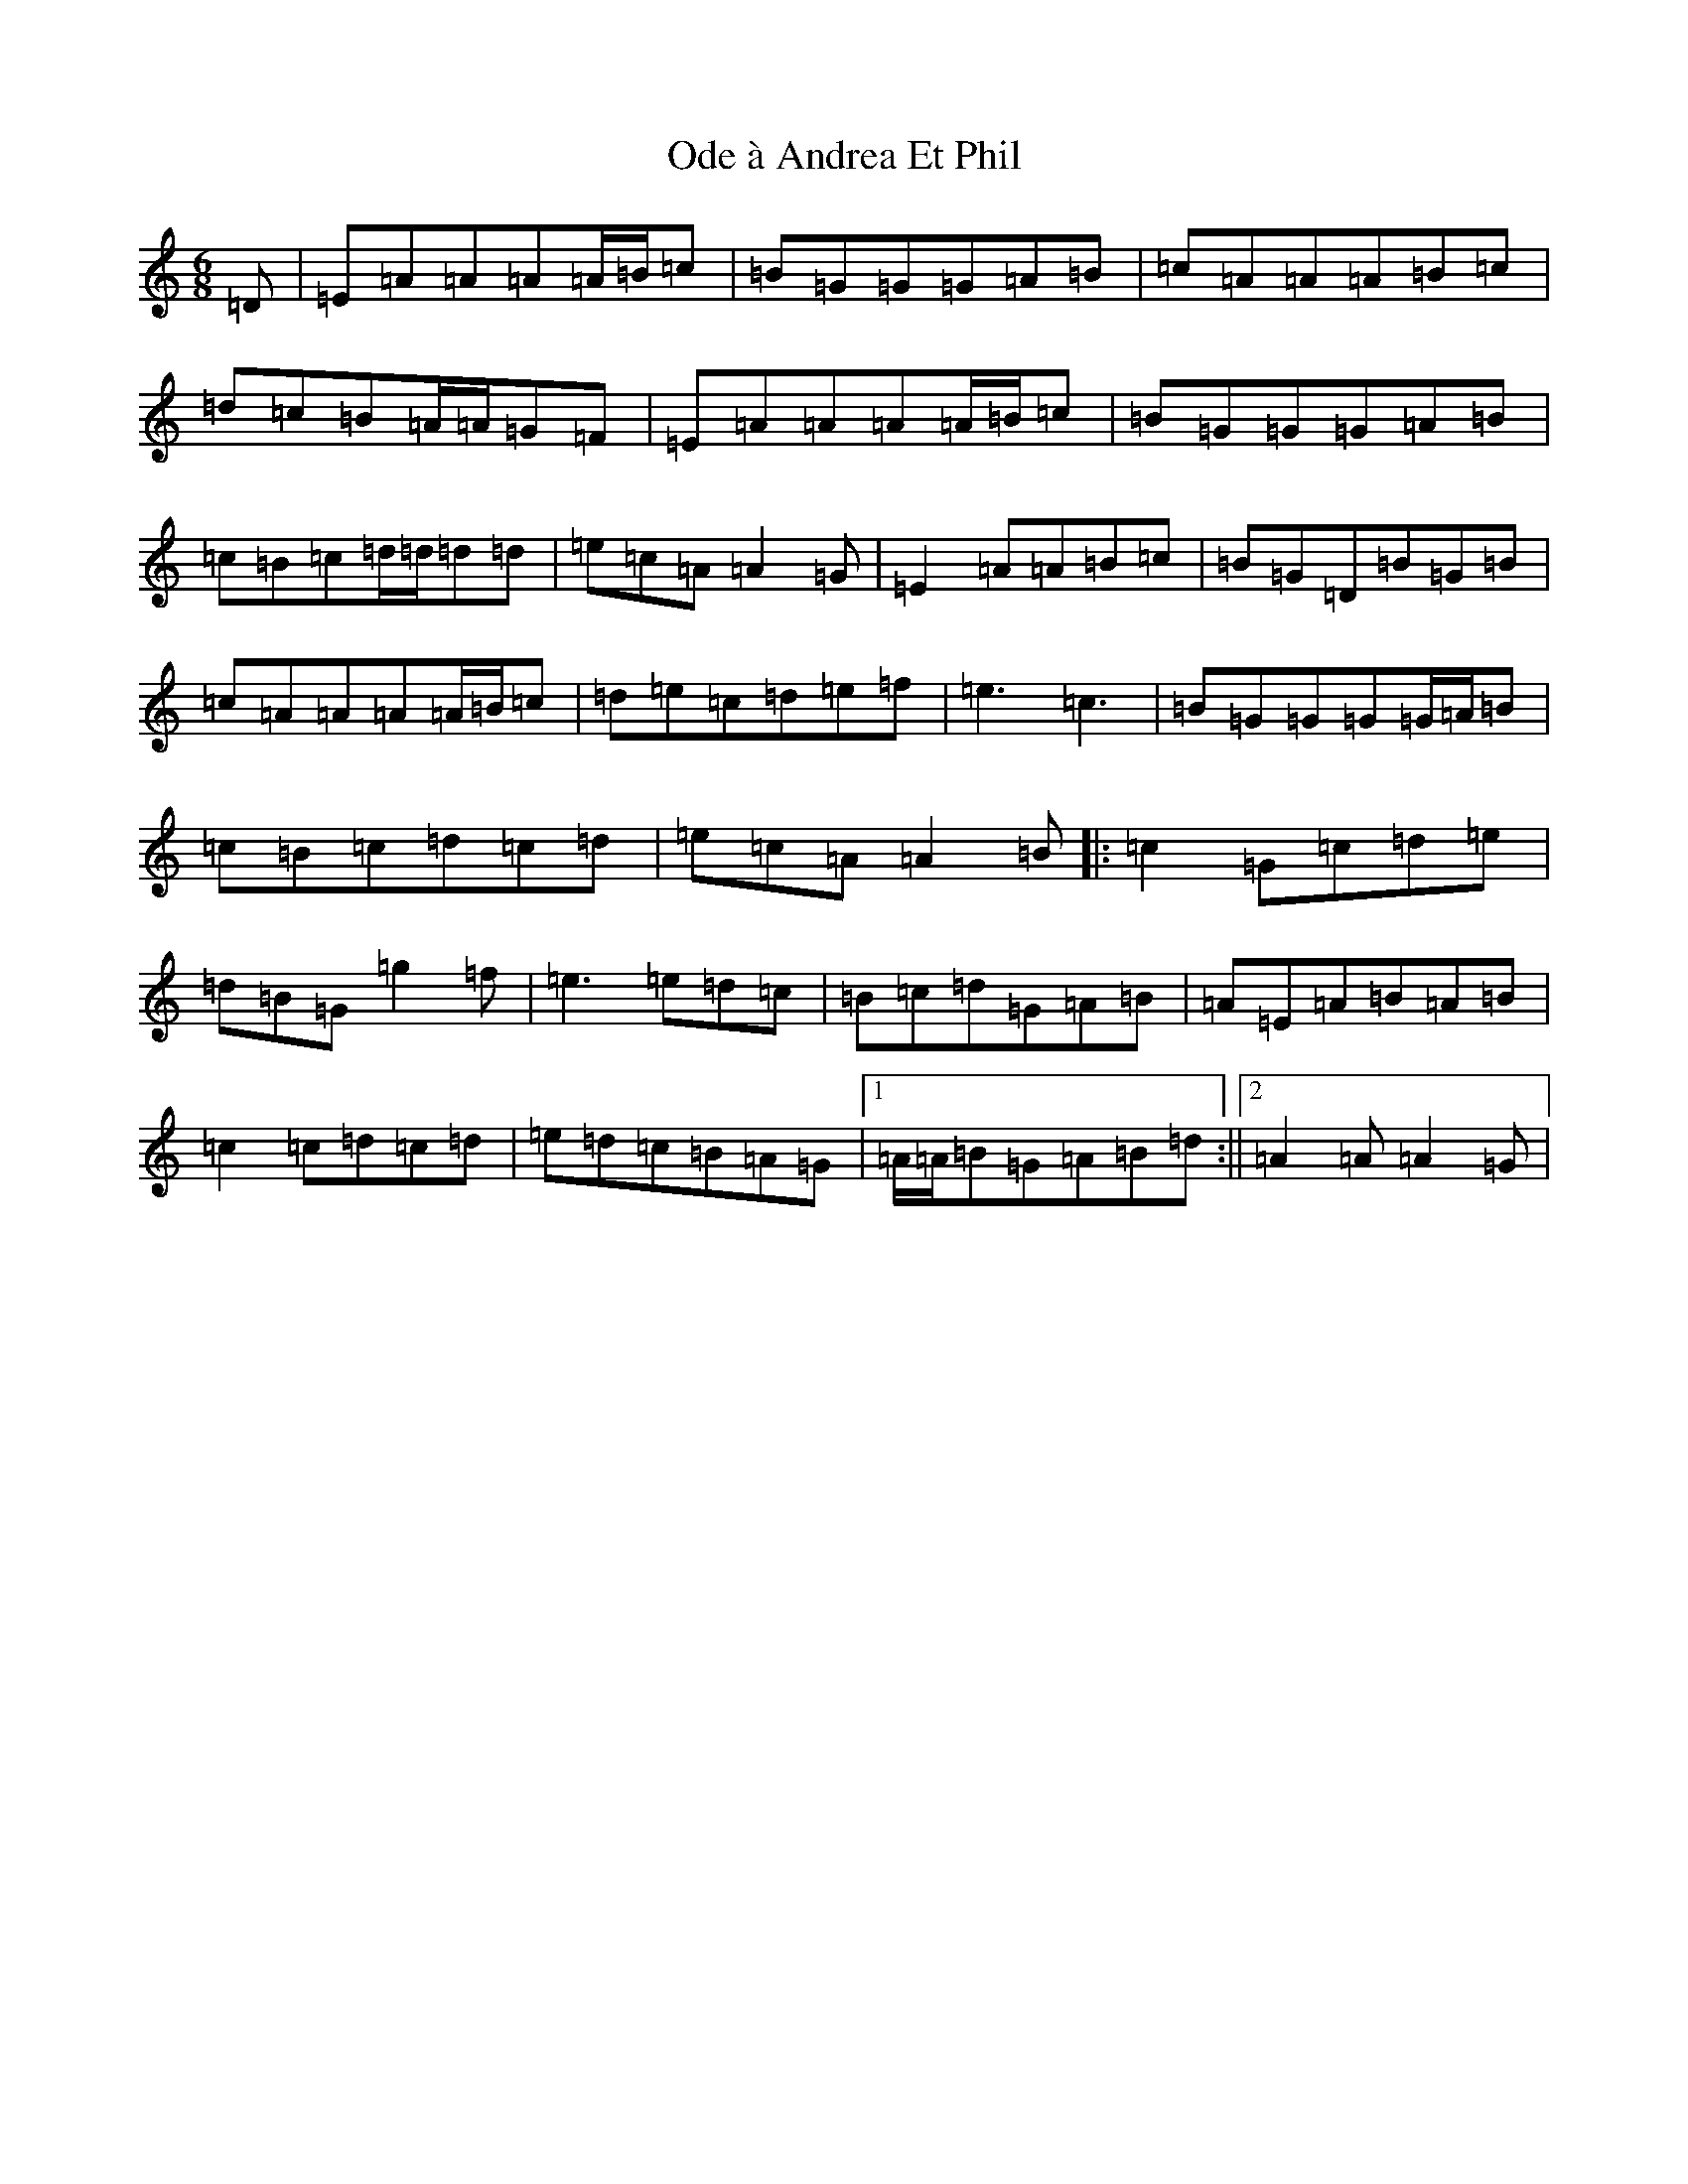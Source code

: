 X: 252
T: Ode à Andrea Et Phil
S: https://thesession.org/tunes/13691#setting24328
Z: A Major
R: waltz
M:6/8
L:1/8
K: C Major
=D|=E=A=A=A=A/2=B/2=c|=B=G=G=G=A=B|=c=A=A=A=B=c|=d=c=B=A/2=A/2=G=F|=E=A=A=A=A/2=B/2=c|=B=G=G=G=A=B|=c=B=c=d/2=d/2=d=d|=e=c=A=A2=G|=E2=A=A=B=c|=B=G=D=B=G=B|=c=A=A=A=A/2=B/2=c|=d=e=c=d=e=f|=e3=c3|=B=G=G=G=G/2=A/2=B|=c=B=c=d=c=d|=e=c=A=A2=B|:=c2=G=c=d=e|=d=B=G=g2=f|=e3=e=d=c|=B=c=d=G=A=B|=A=E=A=B=A=B|=c2=c=d=c=d|=e=d=c=B=A=G|1=A/2=A/2=B=G=A=B=d:||2=A2=A=A2=G|